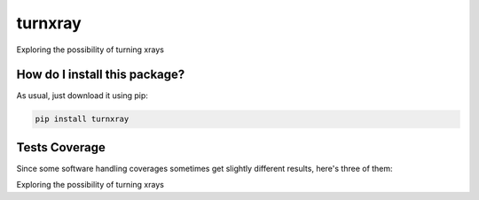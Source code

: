 turnxray
=========================================================================================
|travis| |sonar_quality| |sonar_maintainability| |codacy|
|code_climate_maintainability| |pip| |downloads|

Exploring the possibility of turning xrays

How do I install this package?
----------------------------------------------
As usual, just download it using pip:

.. code:: shell

    pip install turnxray

Tests Coverage
----------------------------------------------
Since some software handling coverages sometimes
get slightly different results, here's three of them:

|coveralls| |sonar_coverage| |code_climate_coverage|

Exploring the possibility of turning xrays

.. |travis| image:: https://travis-ci.org/LucaCappelletti94/turnxray.png
   :target: https://travis-ci.org/LucaCappelletti94/turnxray
   :alt: Travis CI build

.. |sonar_quality| image:: https://sonarcloud.io/api/project_badges/measure?project=LucaCappelletti94_turnxray&metric=alert_status
    :target: https://sonarcloud.io/dashboard/index/LucaCappelletti94_turnxray
    :alt: SonarCloud Quality

.. |sonar_maintainability| image:: https://sonarcloud.io/api/project_badges/measure?project=LucaCappelletti94_turnxray&metric=sqale_rating
    :target: https://sonarcloud.io/dashboard/index/LucaCappelletti94_turnxray
    :alt: SonarCloud Maintainability

.. |sonar_coverage| image:: https://sonarcloud.io/api/project_badges/measure?project=LucaCappelletti94_turnxray&metric=coverage
    :target: https://sonarcloud.io/dashboard/index/LucaCappelletti94_turnxray
    :alt: SonarCloud Coverage

.. |coveralls| image:: https://coveralls.io/repos/github/LucaCappelletti94/turnxray/badge.svg?branch=master
    :target: https://coveralls.io/github/LucaCappelletti94/turnxray?branch=master
    :alt: Coveralls Coverage

.. |pip| image:: https://badge.fury.io/py/turnxray.svg
    :target: https://badge.fury.io/py/turnxray
    :alt: Pypi project

.. |downloads| image:: https://pepy.tech/badge/turnxray
    :target: https://pepy.tech/project/turnxray
    :alt: Pypi total project downloads

.. |codacy| image:: https://api.codacy.com/project/badge/Grade/ac8e992cfff441959403f4ea7b243e37
    :target: https://www.codacy.com/manual/LucaCappelletti94/turnxray?utm_source=github.com&amp;utm_medium=referral&amp;utm_content=LucaCappelletti94/turnxray&amp;utm_campaign=Badge_Grade
    :alt: Codacy Maintainability

.. |code_climate_maintainability| image:: https://api.codeclimate.com/v1/badges/ea8c07acc04a7b2c8963/maintainability
    :target: https://codeclimate.com/github/LucaCappelletti94/turnxray/maintainability
    :alt: Maintainability

.. |code_climate_coverage| image:: https://api.codeclimate.com/v1/badges/ea8c07acc04a7b2c8963/test_coverage
    :target: https://codeclimate.com/github/LucaCappelletti94/turnxray/test_coverage
    :alt: Code Climate Coverage
